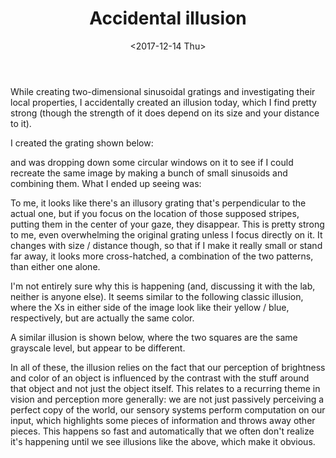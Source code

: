#+TITLE: Accidental illusion
#+DATE: <2017-12-14 Thu>
#+PROPERTY: Illusions!

While creating two-dimensional sinusoidal gratings and investigating
their local properties, I accidentally created an illusion today,
which I find pretty strong (though the strength of it does depend on
its size and your distance to it).

I created the grating shown below:

[[file:{filename}/images/grating-regular.png]]

and was dropping down some circular windows on it to see if I could
recreate the same image by making a bunch of small sinusoids and
combining them. What I ended up seeing was:

[[file:{filename}/images/grating-illusion.png]]

To me, it looks like there's an illusory grating that's perpendicular
to the actual one, but if you focus on the location of those supposed
stripes, putting them in the center of your gaze, they disappear. This
is pretty strong to me, even overwhelming the original grating unless
I focus directly on it. It changes with size / distance though, so
that if I make it really small or stand far away, it looks more
cross-hatched, a combination of the two patterns, than either one
alone.

I'm not entirely sure why this is happening (and, discussing it with
the lab, neither is anyone else). It seems similar to the following
classic illusion, where the Xs in either side of the image look like
their yellow / blue, respectively, but are actually the same color.

[[file:{filename}/images/color-x-illusion.jpg]]

A similar illusion is shown below, where the two squares are the same
grayscale level, but appear to be different.

[[file:{filename}/images/brightness-illusion.png]]

In all of these, the illusion relies on the fact that our perception
of brightness and color of an object is influenced by the contrast
with the stuff around that object and not just the object itself. This
relates to a recurring theme in vision and perception more generally:
we are not just passively perceiving a perfect copy of the world, our
sensory systems perform computation on our input, which highlights
some pieces of information and throws away other pieces. This happens
so fast and automatically that we often don't realize it's happening
until we see illusions like the above, which make it obvious.
